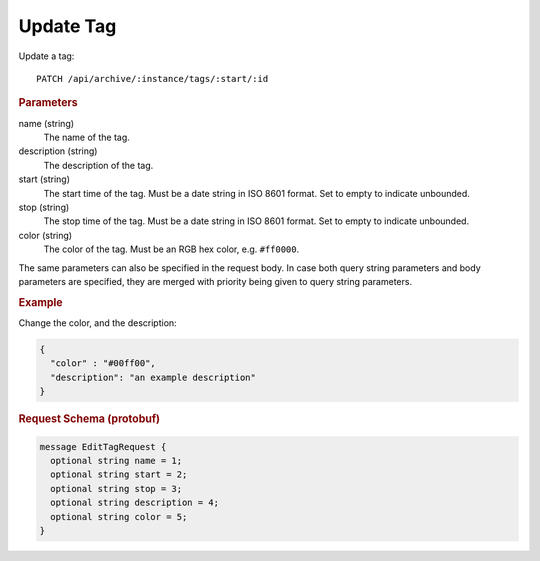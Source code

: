 Update Tag
==========

Update a tag::

    PATCH /api/archive/:instance/tags/:start/:id


.. rubric:: Parameters

name (string)
    The name of the tag.

description (string)
    The description of the tag.

start (string)
    The start time of the tag. Must be a date string in ISO 8601 format. Set to empty to indicate unbounded.

stop (string)
    The stop time of the tag. Must be a date string in ISO 8601 format. Set to empty to indicate unbounded.

color (string)
    The color of the tag. Must be an RGB hex color, e.g. ``#ff0000``.

The same parameters can also be specified in the request body. In case both query string parameters and body parameters are specified, they are merged with priority being given to query string parameters.

.. rubric:: Example

Change the color, and the description:

.. code-block:: json

    {
      "color" : "#00ff00",
      "description": "an example description"
    }


.. rubric:: Request Schema (protobuf)
.. code-block:: proto

    message EditTagRequest {
      optional string name = 1;
      optional string start = 2;
      optional string stop = 3;
      optional string description = 4;
      optional string color = 5;
    }
